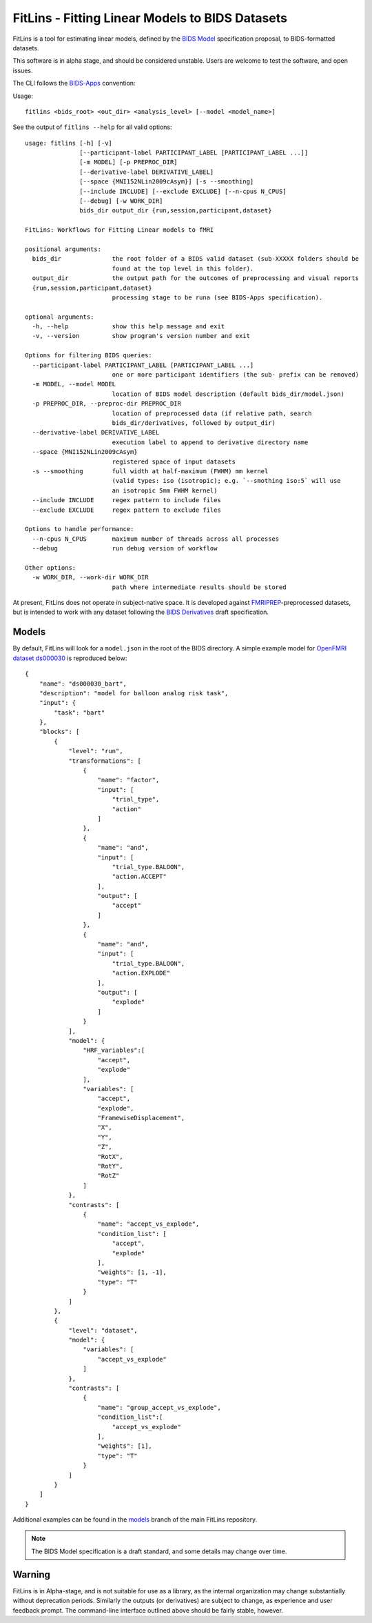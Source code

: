 FitLins - Fitting Linear Models to BIDS Datasets
================================================

FitLins is a tool for estimating linear models, defined by the `BIDS Model`_
specification proposal, to BIDS-formatted datasets.

This software is in alpha stage, and should be considered unstable.
Users are welcome to test the software, and open issues.

The CLI follows the `BIDS-Apps`_ convention:

Usage::

    fitlins <bids_root> <out_dir> <analysis_level> [--model <model_name>]

See the output of ``fitlins --help`` for all valid options::

    usage: fitlins [-h] [-v]
                   [--participant-label PARTICIPANT_LABEL [PARTICIPANT_LABEL ...]]
                   [-m MODEL] [-p PREPROC_DIR]
                   [--derivative-label DERIVATIVE_LABEL]
                   [--space {MNI152NLin2009cAsym}] [-s --smoothing]
		   [--include INCLUDE] [--exclude EXCLUDE] [--n-cpus N_CPUS] 
		   [--debug] [-w WORK_DIR]
                   bids_dir output_dir {run,session,participant,dataset}

    FitLins: Workflows for Fitting Linear models to fMRI

    positional arguments:
      bids_dir              the root folder of a BIDS valid dataset (sub-XXXXX folders should be
                            found at the top level in this folder).
      output_dir            the output path for the outcomes of preprocessing and visual reports
      {run,session,participant,dataset}
                            processing stage to be runa (see BIDS-Apps specification).

    optional arguments:
      -h, --help            show this help message and exit
      -v, --version         show program's version number and exit

    Options for filtering BIDS queries:
      --participant-label PARTICIPANT_LABEL [PARTICIPANT_LABEL ...]
                            one or more participant identifiers (the sub- prefix can be removed)
      -m MODEL, --model MODEL
                            location of BIDS model description (default bids_dir/model.json)
      -p PREPROC_DIR, --preproc-dir PREPROC_DIR
                            location of preprocessed data (if relative path, search
                            bids_dir/derivatives, followed by output_dir)
      --derivative-label DERIVATIVE_LABEL
                            execution label to append to derivative directory name
      --space {MNI152NLin2009cAsym}
                            registered space of input datasets
      -s --smoothing	    full width at half-maximum (FWHM) mm kernel 
                            (valid types: iso (isotropic); e.g. `--smothing iso:5` will use 
			    an isotropic 5mm FWHM kernel)
      --include INCLUDE     regex pattern to include files
      --exclude EXCLUDE     regex pattern to exclude files

    Options to handle performance:
      --n-cpus N_CPUS       maximum number of threads across all processes
      --debug               run debug version of workflow

    Other options:
      -w WORK_DIR, --work-dir WORK_DIR
                            path where intermediate results should be stored

At present, FitLins does not operate in subject-native space. It is developed against `FMRIPREP`_-preprocessed datasets, 
but is intended to work with any dataset following the `BIDS Derivatives`_ draft specification.

Models
------

By default, FitLins will look for a ``model.json`` in the root of the BIDS
directory.
A simple example model for `OpenFMRI dataset ds000030`_ is reproduced below::


	{
	    "name": "ds000030_bart",
	    "description": "model for balloon analog risk task",
	    "input": {
	        "task": "bart"
	    },
	    "blocks": [
	        {
	            "level": "run",
	            "transformations": [
	                {
	                    "name": "factor",
	                    "input": [
	                        "trial_type",
	                        "action"
	                    ]
	                },
	                {
	                    "name": "and",
	                    "input": [
	                        "trial_type.BALOON",
	                        "action.ACCEPT"
	                    ],
	                    "output": [
	                        "accept"
	                    ]
	                },
	                {
	                    "name": "and",
	                    "input": [
	                        "trial_type.BALOON",
	                        "action.EXPLODE"
	                    ],
	                    "output": [
	                        "explode"
	                    ]
	                }
	            ],
	            "model": {
	                "HRF_variables":[
	                    "accept",
	                    "explode"
	                ],
	                "variables": [
	                    "accept",
	                    "explode",
	                    "FramewiseDisplacement",
	                    "X",
	                    "Y",
	                    "Z",
	                    "RotX",
	                    "RotY",
	                    "RotZ"
	                ]
	            },
	            "contrasts": [
	                {
	                    "name": "accept_vs_explode",
	                    "condition_list": [
	                        "accept",
	                        "explode"
	                    ],
	                    "weights": [1, -1],
	                    "type": "T"
	                }
	            ]
	        },
	        {
	            "level": "dataset",
	            "model": {
	                "variables": [
	                    "accept_vs_explode"
	                ]
	            },
	            "contrasts": [
	                {
	                    "name": "group_accept_vs_explode",
	                    "condition_list":[
	                        "accept_vs_explode"
	                    ],
	                    "weights": [1],
	                    "type": "T"
	                }
	            ]
	        }
	    ]
	}

Additional examples can be found in the `models`_ branch of the main FitLins
repository.

.. note::

    The BIDS Model specification is a draft standard, and some details may
    change over time.

Warning
-------

FitLins is in Alpha-stage, and is not suitable for use as a library, as the
internal organization may change substantially without deprecation periods.
Similarly the outputs (or derivatives) are subject to change, as experience
and user feedback prompt.
The command-line interface outlined above should be fairly stable, however.

.. _`BIDS Model`: https://docs.google.com/document/d/1bq5eNDHTb6Nkx3WUiOBgKvLNnaa5OMcGtD0AZ9yms2M/
.. _`BIDS Derivatives`: https://docs.google.com/document/d/1Wwc4A6Mow4ZPPszDIWfCUCRNstn7d_zzaWPcfcHmgI4/
.. _BIDS-Apps: http://bids-apps.neuroimaging.io
.. _FMRIPREP: https://fmriprep.readthedocs.io
.. _`OpenFMRI dataset ds000030`: http://datasets.datalad.org/?dir=/openfmri/ds000030/
.. _models: https://github.com/poldracklab/fitlins/tree/models
